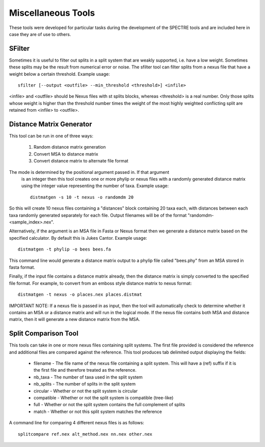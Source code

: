 .. _misc_tools:

Miscellaneous Tools
===================

These tools were developed for particular tasks during the development of the SPECTRE tools and are included here in case
they are of use to others.


SFilter
-------

Sometimes it is useful to filter out splits in a split system that are weakly supported, i.e. have a low weight.  Sometimes
these splits may be the result from numerical error or noise. The sfilter tool can filter splits from a nexus file that have
a weight below a certain threshold.  Example usage::

    sfilter [--output <outfile> --min_threshold <threshold>] <infile>

<infile> and <outfile> should be Nexus files with st splits blocks, whereas <threshold> is a real number. Only those splits
whose weight is higher than the threshold number times the weight of the most highly weighted conflicting split are
retained from <infile> to <outfile>.


Distance Matrix Generator
-------------------------

This tool can be run in one of three ways:

 1. Random distance matrix generation
 2. Convert MSA to distance matrix
 3. Convert distance matrix to alternate file format

The mode is determined by the positional argument passed in.  If that argument
 is an integer then this tool creates one or more phylip or nexus files with a randomly generated distance matrix using the
 integer value representing the number of taxa.  Example usage::

    distmatgen -s 10 -t nexus -o randomdm 20

So this will create 10 nexus files containing a "distances" block containing 20 taxa each, with distances between each taxa randomly
generated separately for each file.  Output filenames will be of the format "randomdm-<sample_index>.nex".

Alternatively, if the argument is an MSA file in Fasta or Nexus format then we generate a distance matrix based on the
specified calculator.  By default this is Jukes Cantor.  Example usage::

    distmatgen -t phylip -o bees bees.fa

This command line would generate a distance matrix output to a phylip file called "bees.phy" from an MSA stored in fasta format.

Finally, if the input file contains a distance matrix already, then the distance matrix is simply converted to the specified
file format.  For example, to convert from an emboss style distance matrix to nexus format::

    distmatgen -t nexus -o places.nex places.distmat

IMPORTANT NOTE: If a nexus file is passed in as input, then the tool will automatically check to determine whether it contains an MSA or
a distance matrix and will run in the logical mode.  If the nexus file contains both MSA and distance matrix, then it will
generate a new distance matrix from the MSA.


Split Comparison Tool
---------------------

This tools can take in one or more nexus files containing split systems.  The first file provided is considered the reference
and additional files are compared against the reference.  This tool produces tab delimited output displaying the fields:

 - filename - The file name of the nexus file containing a split system.  This will have a (ref) suffix if it is the first file and therefore treated as the reference.
 - nb_taxa - The number of taxa used in the split system
 - nb_splits - The number of splits in the split system
 - circular	- Whether or not the split system is circular
 - compatible - Whether or not the split system is compatible (tree-like)
 - full - Whether or not the split system contains the full complement of splits
 - match - Whether or not this split system matches the reference

A command line for comparing 4 different nexus files is as follows::

    splitcompare ref.nex alt_method.nex nn.nex other.nex

